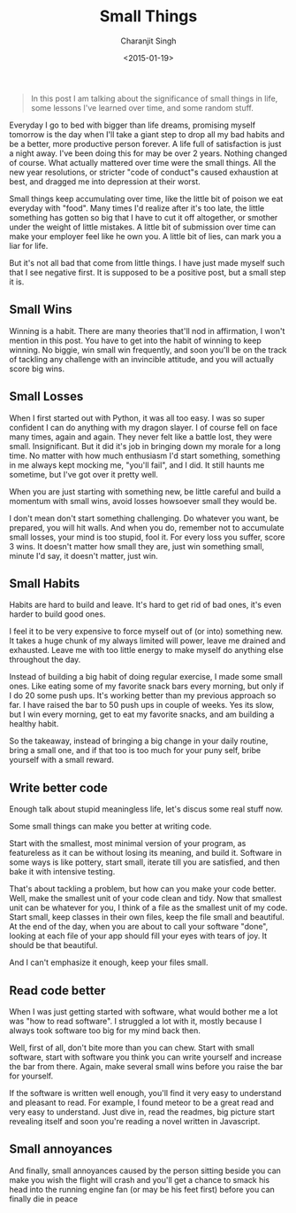 #+DATE: <2015-01-19>
#+AUTHOR: Charanjit Singh
#+TITLE: Small Things


#+begin_quote
  In this post I am talking about the significance of small things in
  life, some lessons I've learned over time, and some random stuff.
#+end_quote

Everyday I go to bed with bigger than life dreams, promising myself
tomorrow is the day when I'll take a giant step to drop all my bad
habits and be a better, more productive person forever. A life full of
satisfaction is just a night away. I've been doing this for may be over
2 years. Nothing changed of course. What actually mattered over time
were the small things. All the new year resolutions, or stricter "code
of conduct"s caused exhaustion at best, and dragged me into depression
at their worst.

Small things keep accumulating over time, like the little bit of poison
we eat everyday with "food". Many times I'd realize after it's too late,
the little something has gotten so big that I have to cut it off
altogether, or smother under the weight of little mistakes. A little bit
of submission over time can make your employer feel like he own you. A
little bit of lies, can mark you a liar for life.

But it's not all bad that come from little things. I have just made
myself such that I see negative first. It is supposed to be a positive
post, but a small step it is.

** Small Wins
   :PROPERTIES:
   :CUSTOM_ID: small-wins
   :END:
Winning is a habit. There are many theories that'll nod in affirmation,
I won't mention in this post. You have to get into the habit of winning
to keep winning. No biggie, win small win frequently, and soon you'll be
on the track of tackling any challenge with an invincible attitude, and
you will actually score big wins.

** Small Losses
   :PROPERTIES:
   :CUSTOM_ID: small-losses
   :END:
When I first started out with Python, it was all too easy. I was so
super confident I can do anything with my dragon slayer. I of course
fell on face many times, again and again. They never felt like a battle
lost, they were small. Insignificant. But it did it's job in bringing
down my morale for a long time. No matter with how much enthusiasm I'd
start something, something in me always kept mocking me, "you'll fail",
and I did. It still haunts me sometime, but I've got over it pretty
well.

When you are just starting with something new, be little careful and
build a momentum with small wins, avoid losses howsoever small they
would be.

I don't mean don't start something challenging. Do whatever you want, be
prepared, you will hit walls. And when you do, remember not to
accumulate small losses, your mind is too stupid, fool it. For every
loss you suffer, score 3 wins. It doesn't matter how small they are,
just win something small, minute I'd say, it doesn't matter, just win.

** Small Habits
   :PROPERTIES:
   :CUSTOM_ID: small-habits
   :END:
Habits are hard to build and leave. It's hard to get rid of bad ones,
it's even harder to build good ones.

I feel it to be very expensive to force myself out of (or into)
something new. It takes a huge chunk of my always limited will power,
leave me drained and exhausted. Leave me with too little energy to make
myself do anything else throughout the day.

Instead of building a big habit of doing regular exercise, I made some
small ones. Like eating some of my favorite snack bars every morning,
but only if I do 20 some push ups. It's working better than my previous
approach so far. I have raised the bar to 50 push ups in couple of
weeks. Yes its slow, but I win every morning, get to eat my favorite
snacks, and am building a healthy habit.

So the takeaway, instead of bringing a big change in your daily routine,
bring a small one, and if that too is too much for your puny self, bribe
yourself with a small reward.

** Write better code
   :PROPERTIES:
   :CUSTOM_ID: write-better-code
   :END:
Enough talk about stupid meaningless life, let's discus some real stuff
now.

Some small things can make you better at writing code.

Start with the smallest, most minimal version of your program, as
featureless as it can be without losing its meaning, and build it.
Software in some ways is like pottery, start small, iterate till you are
satisfied, and then bake it with intensive testing.

That's about tackling a problem, but how can you make your code better.
Well, make the smallest unit of your code clean and tidy. Now that
smallest unit can be whatever for you, I think of a file as the smallest
unit of my code. Start small, keep classes in their own files, keep the
file small and beautiful. At the end of the day, when you are about to
call your software "done", looking at each file of your app should fill
your eyes with tears of joy. It should be that beautiful.

And I can't emphasize it enough, keep your files small.

** Read code better
   :PROPERTIES:
   :CUSTOM_ID: read-code-better
   :END:
When I was just getting started with software, what would bother me a
lot was "how to read software". I struggled a lot with it, mostly
because I always took software too big for my mind back then.

Well, first of all, don't bite more than you can chew. Start with small
software, start with software you think you can write yourself and
increase the bar from there. Again, make several small wins before you
raise the bar for yourself.

If the software is written well enough, you'll find it very easy to
understand and pleasant to read. For example, I found meteor to be a
great read and very easy to understand. Just dive in, read the readmes,
big picture start revealing itself and soon you're reading a novel
written in Javascript.

** Small annoyances
   :PROPERTIES:
   :CUSTOM_ID: small-annoyances
   :END:
And finally, small annoyances caused by the person sitting beside you
can make you wish the flight will crash and you'll get a chance to smack
his head into the running engine fan (or may be his feet first) before
you can finally die in peace
